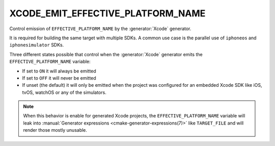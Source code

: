 XCODE_EMIT_EFFECTIVE_PLATFORM_NAME
----------------------------------

Control emission of ``EFFECTIVE_PLATFORM_NAME`` by the :generator:`Xcode`
generator.

It is required for building the same target with multiple SDKs. A
common use case is the parallel use of ``iphoneos`` and
``iphonesimulator`` SDKs.

Three different states possible that control when the :generator:`Xcode`
generator emits the ``EFFECTIVE_PLATFORM_NAME`` variable:

- If set to ``ON`` it will always be emitted
- If set to ``OFF`` it will never be emitted
- If unset (the default) it will only be emitted when the project was
  configured for an embedded Xcode SDK like iOS, tvOS, watchOS or any
  of the simulators.

.. note::

  When this behavior is enable for generated Xcode projects, the
  ``EFFECTIVE_PLATFORM_NAME`` variable will leak into
  :manual:`Generator expressions <cmake-generator-expressions(7)>`
  like ``TARGET_FILE`` and will render those mostly unusable.
